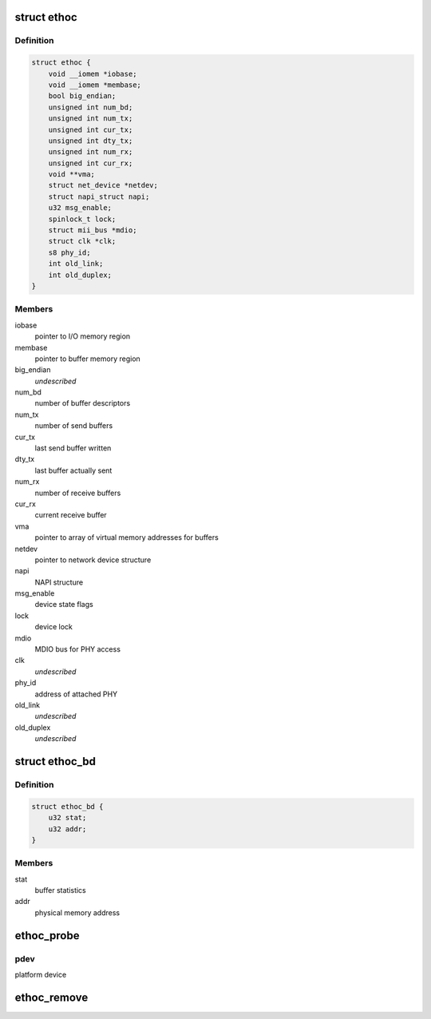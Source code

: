 .. -*- coding: utf-8; mode: rst -*-
.. src-file: drivers/net/ethernet/ethoc.c

.. _`ethoc`:

struct ethoc
============

.. c:type:: struct ethoc

    driver-private device structure

.. _`ethoc.definition`:

Definition
----------

.. code-block:: c

    struct ethoc {
        void __iomem *iobase;
        void __iomem *membase;
        bool big_endian;
        unsigned int num_bd;
        unsigned int num_tx;
        unsigned int cur_tx;
        unsigned int dty_tx;
        unsigned int num_rx;
        unsigned int cur_rx;
        void **vma;
        struct net_device *netdev;
        struct napi_struct napi;
        u32 msg_enable;
        spinlock_t lock;
        struct mii_bus *mdio;
        struct clk *clk;
        s8 phy_id;
        int old_link;
        int old_duplex;
    }

.. _`ethoc.members`:

Members
-------

iobase
    pointer to I/O memory region

membase
    pointer to buffer memory region

big_endian
    *undescribed*

num_bd
    number of buffer descriptors

num_tx
    number of send buffers

cur_tx
    last send buffer written

dty_tx
    last buffer actually sent

num_rx
    number of receive buffers

cur_rx
    current receive buffer

vma
    pointer to array of virtual memory addresses for buffers

netdev
    pointer to network device structure

napi
    NAPI structure

msg_enable
    device state flags

lock
    device lock

mdio
    MDIO bus for PHY access

clk
    *undescribed*

phy_id
    address of attached PHY

old_link
    *undescribed*

old_duplex
    *undescribed*

.. _`ethoc_bd`:

struct ethoc_bd
===============

.. c:type:: struct ethoc_bd

    buffer descriptor

.. _`ethoc_bd.definition`:

Definition
----------

.. code-block:: c

    struct ethoc_bd {
        u32 stat;
        u32 addr;
    }

.. _`ethoc_bd.members`:

Members
-------

stat
    buffer statistics

addr
    physical memory address

.. _`ethoc_probe`:

ethoc_probe
===========

.. c:function:: int ethoc_probe(struct platform_device *pdev)

    initialize OpenCores ethernet MAC

    :param struct platform_device \*pdev:
        *undescribed*

.. _`ethoc_probe.pdev`:

pdev
----

platform device

.. _`ethoc_remove`:

ethoc_remove
============

.. c:function:: int ethoc_remove(struct platform_device *pdev)

    shutdown OpenCores ethernet MAC

    :param struct platform_device \*pdev:
        platform device

.. This file was automatic generated / don't edit.

